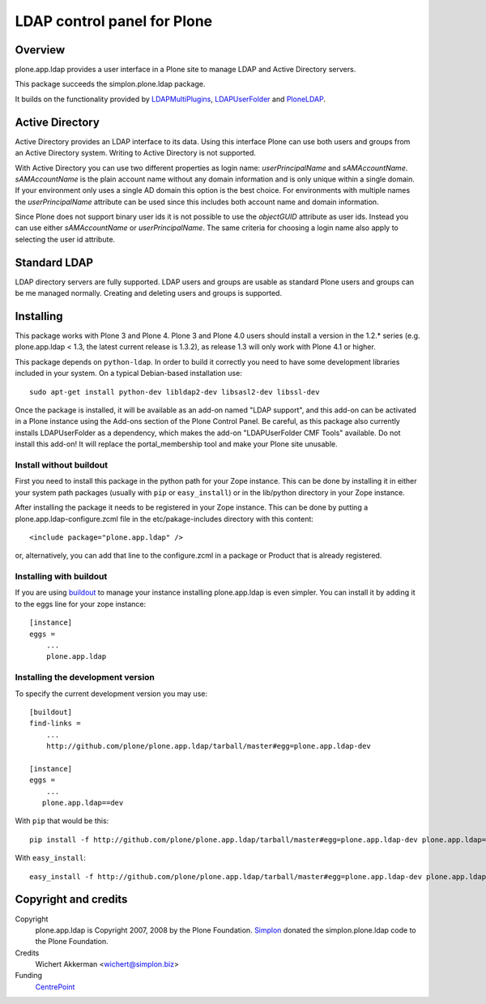 LDAP control panel for Plone
============================

Overview
--------

plone.app.ldap provides a user interface in a Plone site to manage
LDAP and Active Directory servers.

This package succeeds the simplon.plone.ldap package.

It builds on the functionality provided by LDAPMultiPlugins_, LDAPUserFolder_
and PloneLDAP_.


Active Directory
----------------

Active Directory provides an LDAP interface to its data. Using this interface
Plone can use both users and groups from an Active Directory system. Writing
to Active Directory is not supported.

With Active Directory you can use two different properties as login name:
`userPrincipalName` and `sAMAccountName`. `sAMAccountName` is the plain account
name without any domain information and is only unique within a single domain.
If your environment only uses a single AD domain this option is the best
choice. For environments with multiple names the `userPrincipalName` attribute
can be used since this includes both account name and domain information.


Since Plone does not support binary user ids it is not possible to use the
`objectGUID` attribute as user ids. Instead you can use either `sAMAccountName`
or `userPrincipalName`. The same criteria for choosing a login name also
apply to selecting the user id attribute.

Standard LDAP
-------------

LDAP directory servers are fully supported. LDAP users and groups are usable
as standard Plone users and groups can be me managed normally. Creating and
deleting users and groups is supported.


Installing
----------

This package works with Plone 3 and Plone 4. Plone 3 and Plone 4.0
users should install a version in the 1.2.* series
(e.g. plone.app.ldap < 1.3, the latest current release is 1.3.2), as
release 1.3 will only work with Plone 4.1 or higher.

This package depends on ``python-ldap``. In order to build it correctly you
need to have some development libraries included in your system. On a typical
Debian-based installation use::

    sudo apt-get install python-dev libldap2-dev libsasl2-dev libssl-dev

Once the package is installed, it will be available as an add-on named
"LDAP support", and this add-on can be activated in a Plone instance
using the Add-ons section of the Plone Control Panel. Be careful, as this
package also currently installs LDAPUserFolder as a dependency, which makes
the add-on "LDAPUserFolder CMF Tools" available. Do not install this add-on!
It will replace the portal_membership tool and make your Plone site
unusable.

Install without buildout
~~~~~~~~~~~~~~~~~~~~~~~~

First you need to install this package in the python path for your
Zope instance. This can be done by installing it in either your system
path packages (usually with ``pip`` or ``easy_install``) or in the
lib/python directory in your Zope instance.

After installing the package it needs to be registered in your Zope instance.
This can be done by putting a plone.app.ldap-configure.zcml file in the
etc/pakage-includes directory with this content::

  <include package="plone.app.ldap" />

or, alternatively, you can add that line to the configure.zcml in a
package or Product that is already registered.

Installing with buildout
~~~~~~~~~~~~~~~~~~~~~~~~

If you are using `buildout`_ to manage your instance installing plone.app.ldap
is even simpler. You can install it by adding it to the eggs line for your
zope instance::

  [instance]
  eggs =
      ...
      plone.app.ldap

.. _buildout: http://pypi.python.org/pypi/zc.buildout


Installing the development version
~~~~~~~~~~~~~~~~~~~~~~~~~~~~~~~~~~

To specify the current development version you may use::

  [buildout]
  find-links =
      ...
      http://github.com/plone/plone.app.ldap/tarball/master#egg=plone.app.ldap-dev

  [instance]
  eggs =
      ...
     plone.app.ldap==dev

With ``pip`` that would be this::

  pip install -f http://github.com/plone/plone.app.ldap/tarball/master#egg=plone.app.ldap-dev plone.app.ldap==dev

With ``easy_install``::

  easy_install -f http://github.com/plone/plone.app.ldap/tarball/master#egg=plone.app.ldap-dev plone.app.ldap==dev


Copyright and credits
---------------------

Copyright
    plone.app.ldap is Copyright 2007, 2008 by the Plone Foundation.
    Simplon_ donated the simplon.plone.ldap code to the Plone Foundation.

Credits
     Wichert Akkerman <wichert@simplon.biz>

Funding
     CentrePoint_


.. _simplon: http://www.simplon.biz/
.. _python-ldap: http://python-ldap.sourceforge.net/
.. _LDAPUserFolder: http://www.dataflake.org/software/ldapuserfolder/
.. _LDAPMultiPlugins: http://www.dataflake.org/software/ldapmultiplugins/
.. _PloneLDAP: http://plone.org/products/ploneldap/
.. _CentrePoint: http://centrepoint.org.uk/
